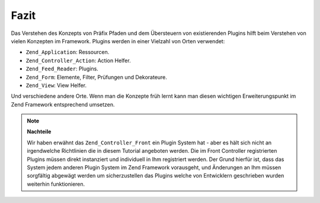 .. _learning.plugins.conclusion:

Fazit
=====

Das Verstehen des Konzepts von Präfix Pfaden und dem Übersteuern von existierenden Plugins hilft beim Verstehen
von vielen Konzepten im Framework. Plugins werden in einer Vielzahl von Orten verwendet:

- ``Zend_Application``: Ressourcen.

- ``Zend_Controller_Action``: Action Helfer.

- ``Zend_Feed_Reader``: Plugins.

- ``Zend_Form``: Elemente, Filter, Prüfungen und Dekorateure.

- ``Zend_View``: View Helfer.

Und verschiedene andere Orte. Wenn man die Konzepte früh lernt kann man diesen wichtigen Erweiterungspunkt im Zend
Framework entsprechend umsetzen.

.. note::

   **Nachteile**

   Wir haben erwähnt das ``Zend_Controller_Front`` ein Plugin System hat - aber es hält sich nicht an
   irgendwelche Richtlinien die in diesem Tutorial angeboten werden. Die im Front Controller registrierten Plugins
   müssen direkt instanziert und individuell in Ihm registriert werden. Der Grund hierfür ist, dass das System
   jedem anderen Plugin System im Zend Framework vorausgeht, und Änderungen an Ihm müssen sorgfältig abgewägt
   werden um sicherzustellen das Plugins welche von Entwicklern geschrieben wurden weiterhin funktionieren.


